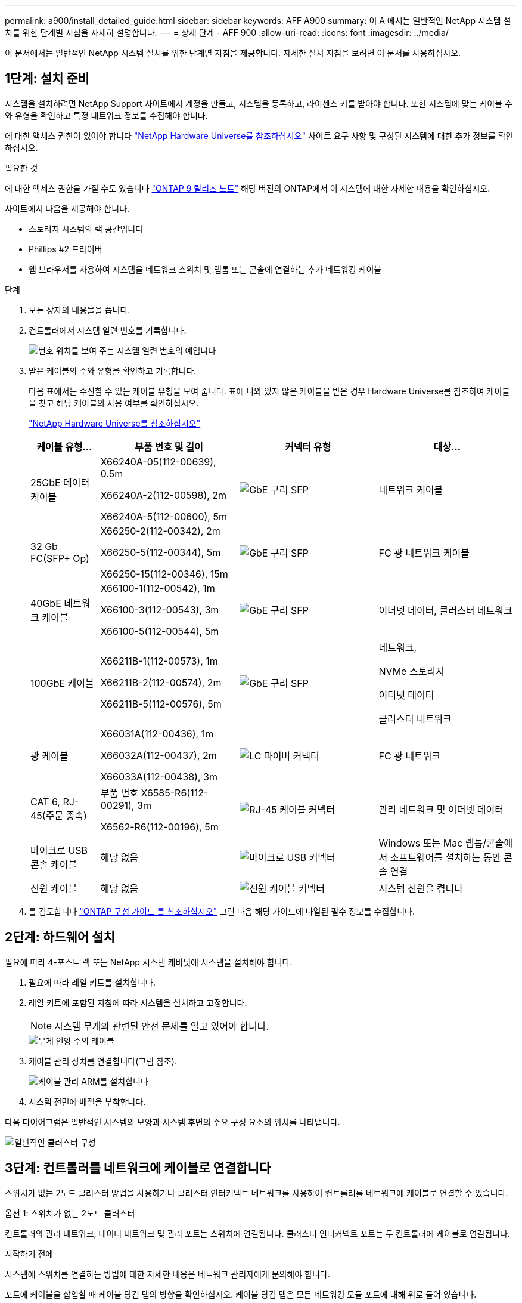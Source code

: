 ---
permalink: a900/install_detailed_guide.html 
sidebar: sidebar 
keywords: AFF A900 
summary: 이 A 에서는 일반적인 NetApp 시스템 설치를 위한 단계별 지침을 자세히 설명합니다. 
---
= 상세 단계 - AFF 900
:allow-uri-read: 
:icons: font
:imagesdir: ../media/


[role="lead"]
이 문서에서는 일반적인 NetApp 시스템 설치를 위한 단계별 지침을 제공합니다. 자세한 설치 지침을 보려면 이 문서를 사용하십시오.



== 1단계: 설치 준비

시스템을 설치하려면 NetApp Support 사이트에서 계정을 만들고, 시스템을 등록하고, 라이센스 키를 받아야 합니다. 또한 시스템에 맞는 케이블 수와 유형을 확인하고 특정 네트워크 정보를 수집해야 합니다.

에 대한 액세스 권한이 있어야 합니다 https://hwu.netapp.com["NetApp Hardware Universe를 참조하십시오"^] 사이트 요구 사항 및 구성된 시스템에 대한 추가 정보를 확인하십시오.

.필요한 것
에 대한 액세스 권한을 가질 수도 있습니다 http://mysupport.netapp.com/documentation/productlibrary/index.html?productID=62286["ONTAP 9 릴리즈 노트"^] 해당 버전의 ONTAP에서 이 시스템에 대한 자세한 내용을 확인하십시오.

사이트에서 다음을 제공해야 합니다.

* 스토리지 시스템의 랙 공간입니다
* Phillips #2 드라이버
* 웹 브라우저를 사용하여 시스템을 네트워크 스위치 및 랩톱 또는 콘솔에 연결하는 추가 네트워킹 케이블


.단계
. 모든 상자의 내용물을 풉니다.
. 컨트롤러에서 시스템 일련 번호를 기록합니다.
+
image::../media/drw_ssn_label.svg[번호 위치를 보여 주는 시스템 일련 번호의 예입니다]

. 받은 케이블의 수와 유형을 확인하고 기록합니다.
+
다음 표에서는 수신할 수 있는 케이블 유형을 보여 줍니다. 표에 나와 있지 않은 케이블을 받은 경우 Hardware Universe를 참조하여 케이블을 찾고 해당 케이블의 사용 여부를 확인하십시오.

+
https://hwu.netapp.com["NetApp Hardware Universe를 참조하십시오"^]

+
[cols="1,2,2,2"]
|===
| 케이블 유형... | 부품 번호 및 길이 | 커넥터 유형 | 대상... 


 a| 
25GbE 데이터 케이블
 a| 
X66240A-05(112-00639), 0.5m

X66240A-2(112-00598), 2m

X66240A-5(112-00600), 5m
 a| 
image::../media/oie_cable_sfp_gbe_copper.png[GbE 구리 SFP]
 a| 
네트워크 케이블



 a| 
32 Gb FC(SFP+ Op)
 a| 
X66250-2(112-00342), 2m

X66250-5(112-00344), 5m

X66250-15(112-00346), 15m
 a| 
image::../media/oie_cable_sfp_gbe_copper.png[GbE 구리 SFP]
 a| 
FC 광 네트워크 케이블



 a| 
40GbE 네트워크 케이블
 a| 
X66100-1(112-00542), 1m

X66100-3(112-00543), 3m

X66100-5(112-00544), 5m
 a| 
image::../media/oie_cable100_gbe_qsfp28.png[GbE 구리 SFP]
 a| 
이더넷 데이터, 클러스터 네트워크



 a| 
100GbE 케이블
 a| 
X66211B-1(112-00573), 1m

X66211B-2(112-00574), 2m

X66211B-5(112-00576), 5m
 a| 
image::../media/oie_cable100_gbe_qsfp28.png[GbE 구리 SFP]
 a| 
네트워크,

NVMe 스토리지

이더넷 데이터

클러스터 네트워크



 a| 
광 케이블
 a| 
X66031A(112-00436), 1m

X66032A(112-00437), 2m

X66033A(112-00438), 3m
 a| 
image::../media/oie_cable_fiber_lc_connector.png[LC 파이버 커넥터]
 a| 
FC 광 네트워크



 a| 
CAT 6, RJ-45(주문 종속)
 a| 
부품 번호 X6585-R6(112-00291), 3m

X6562-R6(112-00196), 5m
 a| 
image::../media/oie_cable_rj45.png[RJ-45 케이블 커넥터]
 a| 
관리 네트워크 및 이더넷 데이터



 a| 
마이크로 USB 콘솔 케이블
 a| 
해당 없음
 a| 
image::../media/oie_cable_micro_usb.png[마이크로 USB 커넥터]
 a| 
Windows 또는 Mac 랩톱/콘솔에서 소프트웨어를 설치하는 동안 콘솔 연결



 a| 
전원 케이블
 a| 
해당 없음
 a| 
image::../media/oie_cable_power.png[전원 케이블 커넥터]
 a| 
시스템 전원을 켭니다

|===
. 를 검토합니다 https://library.netapp.com/ecm/ecm_download_file/ECMLP2862613["ONTAP 구성 가이드 를 참조하십시오"^] 그런 다음 해당 가이드에 나열된 필수 정보를 수집합니다.




== 2단계: 하드웨어 설치

필요에 따라 4-포스트 랙 또는 NetApp 시스템 캐비닛에 시스템을 설치해야 합니다.

. 필요에 따라 레일 키트를 설치합니다.
. 레일 키트에 포함된 지침에 따라 시스템을 설치하고 고정합니다.
+

NOTE: 시스템 무게와 관련된 안전 문제를 알고 있어야 합니다.

+
image::../media/drw_9500_lifting_icon.svg[무게 인양 주의 레이블]

. 케이블 관리 장치를 연결합니다(그림 참조).
+
image::../media/drw_9500_cable_management_arms.svg[케이블 관리 ARM를 설치합니다]

. 시스템 전면에 베젤을 부착합니다.


다음 다이어그램은 일반적인 시스템의 모양과 시스템 후면의 주요 구성 요소의 위치를 나타냅니다.

image::../media/drw_a900_controller_in_chassis_ID_IEOPS-856.svg[일반적인 클러스터 구성]



== 3단계: 컨트롤러를 네트워크에 케이블로 연결합니다

스위치가 없는 2노드 클러스터 방법을 사용하거나 클러스터 인터커넥트 네트워크를 사용하여 컨트롤러를 네트워크에 케이블로 연결할 수 있습니다.

[role="tabbed-block"]
====
.옵션 1: 스위치가 없는 2노드 클러스터
--
컨트롤러의 관리 네트워크, 데이터 네트워크 및 관리 포트는 스위치에 연결됩니다. 클러스터 인터커넥트 포트는 두 컨트롤러에 케이블로 연결됩니다.

.시작하기 전에
시스템에 스위치를 연결하는 방법에 대한 자세한 내용은 네트워크 관리자에게 문의해야 합니다.

포트에 케이블을 삽입할 때 케이블 당김 탭의 방향을 확인하십시오. 케이블 당김 탭은 모든 네트워킹 모듈 포트에 대해 위로 들어 있습니다.

image::../media/oie_cable_pull_tab_up.png[케이블 당김 탭 방향]


NOTE: 커넥터를 삽입할 때 딸깍 소리가 들려야 합니다. 딸깍 소리가 안 되면 커넥터를 제거하고 회전했다가 다시 시도하십시오.

. 애니메이션이나 그림을 사용하여 컨트롤러와 스위치 사이의 케이블 연결을 완료합니다.
+
.애니메이션 - 스위치가 없는 2노드 클러스터를 케이블로 연결합니다
video::37419c37-f56f-48e5-8e6c-afa600095444[panopto]
+
image::../media/drw_a900_tnsc_network_cabling_IEOPS-933.svg[스위치가 없는 2노드 네트워크 케이블 연결]

+
[cols="1,4"]
|===
| 단계 | 각 컨트롤러에서 수행합니다 


 a| 
image::../media/icon_square_1_green.png[설명선 번호 1]
 a| 
케이블 클러스터 인터커넥트 포트:

** 슬롯 A4 및 B4(e4a)
** 슬롯 A8 및 B8(e8a)


image::../media/oie_cable100_gbe_qsfp28.png[100Gb 커넥터]



 a| 
image::../media/icon_square_2_purple.png[설명선 번호 2]
 a| 
케이블 컨트롤러 관리(렌치) 포트

image::../media/oie_cable_rj45.png[RJ-45 케이블 커넥터]



 a| 
image::../media/icon_square_3_orange.png[설명선 번호 3]
 a| 
25GbE 네트워크 스위치 케이블:

슬롯 A3 및 B3(e3a 및 e3c) 및 슬롯 A9 및 B9(e9a 및 e9c)의 포트를 25GbE 네트워크 스위치에 연결합니다.

image::../media/oie_cable_sfp_gbe_copper.png[GbE 구리 SFP]

40GbE 호스트 네트워크 스위치:

슬롯 A4 및 B4(e4b)의 호스트 측 b 포트와 슬롯 A8 및 B8(e8b)을 호스트 스위치에 케이블로 연결합니다.

image::../media/oie_cable100_gbe_qsfp28.png[100 GbE 케이블 커넥터]



 a| 
image:../media/icon_square_4_red.png["설명선 번호 4"]
 a| 
케이블 32Gb FC 연결: xxx

슬롯 A5 및 B5(5a, 5b, 5c 및 5d)와 슬롯 A7 및 B7(7a, 7b, 7c 및 7d)의 케이블 포트를 32Gb FC 네트워크 스위치에 연결합니다.

image:../media/oie_cable_sfp_gbe_copper.png["GbE 구리 SFP"]



 a| 
image::../media/icon_square_5_grey.png[설명선 아이콘 5]
 a| 
** 케이블을 케이블 관리 암에 연결합니다(그림 없음).
** 전원 케이블을 PSU에 연결하고 다른 전원에 연결합니다(표시되지 않음). PSU 1과 3은 모든 측면 A 구성 요소에 전원을 공급하고 PSU2 및 PSU4는 모든 측면 B 구성 요소에 전원을 공급합니다.


image:../media/oie_cable_power.png["전원 케이블"]

image:../media/drw_a900fas9500_power_icon_IEOPS-1142.svg["전원 연결"]

|===


--
.옵션 2: 스위치 클러스터
--
컨트롤러의 관리 네트워크, 데이터 네트워크 및 관리 포트는 스위치에 연결됩니다. 클러스터 인터커넥트 및 HA 포트는 클러스터/HA 스위치에 케이블로 연결됩니다.

.시작하기 전에
시스템에 스위치를 연결하는 방법에 대한 자세한 내용은 네트워크 관리자에게 문의해야 합니다.

포트에 케이블을 삽입할 때 케이블 당김 탭의 방향을 확인하십시오. 케이블 당김 탭은 모든 네트워킹 모듈 포트에 대해 위로 들어 있습니다.

image:../media/oie_cable_pull_tab_up.png["케이블 당김 탭 방향"]


NOTE: 커넥터를 삽입할 때 딸깍 소리가 들려야 합니다. 딸깍 소리가 안 되면 커넥터를 제거하고 뒤집은 다음 다시 시도하십시오.

. 애니메이션이나 그림을 사용하여 컨트롤러와 스위치 사이의 케이블 연결을 완료합니다.
+
.애니메이션 - 스위치 클러스터 케이블 연결
video::61ec11ec-aa30-474a-87a5-afa60008b52b[panopto]
+
image:../media/drw_a900_switched_network_cabling_IEOPS-934.svg["스위치 네트워크 케이블 연결"]

+
[cols="20%,80%"]
|===
| 단계 | 각 컨트롤러에서 수행합니다 


 a| 
image:../media/icon_square_1_green.png["설명선 번호 1"]
 a| 
케이블 클러스터 인터커넥트 A 포트:

** 클러스터 네트워크 스위치에 대한 슬롯 A4 및 B4(e4a).
** 클러스터 네트워크 스위치에 대한 슬롯 A8 및 B8(e8a)


image:../media/oie_cable100_gbe_qsfp28.png["100 GbE 케이블"]



 a| 
image:../media/icon_square_2_purple.png["설명선 번호 2"]
 a| 
케이블 컨트롤러 관리(렌치) 포트

image::../media/oie_cable_rj45.png[RJ45 케이블]



 a| 
image::../media/icon_square_3_orange.png[설명선 번호 3]
 a| 
25GbE 네트워크 스위치 케이블 연결:

슬롯 A3 및 B3(e3a 및 e3c) 및 슬롯 A9 및 B9(e9a 및 e9c)의 포트를 25GbE 네트워크 스위치에 연결합니다.

image::../media/oie_cable_sfp_gbe_copper.png[GbE 구리 SFP]

40GbE 호스트 네트워크 스위치:

슬롯 A4 및 B4(e4b)의 호스트 측 b 포트와 슬롯 A8 및 B8(e8b)을 호스트 스위치에 케이블로 연결합니다.

image::../media/oie_cable100_gbe_qsfp28.png[100 GbE 케이블]



 a| 
image::../media/icon_square_4_red.png[설명선 번호 4]
 a| 
케이블 32 Gb FC 연결:

슬롯 A5 및 B5(5a, 5b, 5c 및 5d)와 슬롯 A7 및 B7(7a, 7b, 7c 및 7d)의 케이블 포트를 32Gb FC 네트워크 스위치에 연결합니다.

image::../media/oie_cable_sfp_gbe_copper.png[GbE 구리 SFP]



 a| 
image::../media/icon_square_5_grey.png[설명선 아이콘 5]
 a| 
** 케이블을 케이블 관리 암에 연결합니다(그림 없음).
** 전원 케이블을 PSU에 연결하고 다른 전원에 연결합니다(표시되지 않음). PSU 1과 3은 모든 측면 A 구성 요소에 전원을 공급하고 PSU2 및 PSU4는 모든 측면 B 구성 요소에 전원을 공급합니다.


image::../media/oie_cable_power.png[전원 케이블]

image::../media/drw_a900fas9500_power_icon_IEOPS-1142.svg[전원 연결]

|===


--
====


== 4단계: 컨트롤러 케이블을 드라이브 쉘프에 연결합니다

단일 NS224 드라이브 쉘프 또는 2개의 NS224 드라이브 쉘프를 컨트롤러에 연결합니다.

[role="tabbed-block"]
====
.옵션 1: 컨트롤러를 단일 NS224 드라이브 쉘프에 연결합니다
--
각 컨트롤러를 AFF A900 시스템의 NS224 드라이브 쉘프의 NSM 모듈에 케이블로 연결해야 합니다.

.시작하기 전에
* 그림 화살표에 올바른 케이블 커넥터 당김 탭 방향이 있는지 확인하십시오. 스토리지 모듈의 케이블 풀 탭은 위쪽, 쉘프의 풀 탭은 아래쪽 입니다.


image::../media/oie_cable_pull_tab_up.png[케이블 당김 탭 방향]

image::../media/oie_cable_pull_tab_down.png[케이블 당김 탭 방향]


NOTE: 커넥터를 삽입할 때 딸깍 소리가 들려야 합니다. 딸깍 소리가 안 되면 커넥터를 제거하고 회전했다가 다시 시도하십시오.

. 다음 애니메이션 또는 도면을 사용하여 컨트롤러를 단일 NS224 드라이브 쉘프에 연결합니다.
+
.애니메이션 - 단일 NS224 선반을 케이블로 연결합니다
video::8d8b45cd-bd8f-4fab-a4fa-afa5017e7b72[panopto]
+
image::../media/drw_a900_NS224_one shelf_cabling_IEOPS-937.svg[단일 쉘프 케이블링]

+
[cols="20%,80%"]
|===
| 단계 | 각 컨트롤러에서 수행합니다 


 a| 
image::../media/icon_square_1_blue.png[설명 번호 1]
 a| 
** 컨트롤러 A 포트 e2a를 쉘프의 NSM A의 포트 e0a에 연결합니다.
** 컨트롤러 A 포트 e10b를 쉘프의 NSM B의 포트 e0b에 연결합니다.


image::../media/oie_cable100_gbe_qsfp28.png[100 GbE QSFP 커넥터]

100GbE 케이블



 a| 
image::../media/icon_square_2_yellow.png[설명 번호 2]
 a| 
** 컨트롤러 B 포트 e2a를 쉘프의 NSM B에 있는 포트 e0a에 연결합니다.
** 컨트롤러 B 포트 e10b를 쉘프의 NSM A의 포트 e0b에 연결합니다.


image::../media/oie_cable100_gbe_qsfp28.png[100 GbE QSFP 커넥터]

100GbE 케이블

|===


--
.옵션 2: 두 개의 NS224 드라이브 쉘프에 컨트롤러 케이블을 연결합니다
--
각 컨트롤러를 NS224 드라이브 쉘프의 NSM 모듈에 케이블로 연결해야 합니다.

.시작하기 전에
* 그림 화살표에 올바른 케이블 커넥터 당김 탭 방향이 있는지 확인하십시오. 스토리지 모듈의 케이블 풀 탭은 위쪽, 쉘프의 풀 탭은 아래쪽 입니다.


image::../media/oie_cable_pull_tab_up.png[케이블 당김 탭 방향]

image::../media/oie_cable_pull_tab_down.png[케이블 당김 탭 방향]


NOTE: 커넥터를 삽입할 때 딸깍 소리가 들려야 합니다. 딸깍 소리가 안 되면 커넥터를 제거하고 회전했다가 다시 시도하십시오.

. 다음 애니메이션 또는 다이어그램을 사용하여 컨트롤러를 NS224 드라이브 쉘프 2개에 연결하십시오.
+
.애니메이션 - NS224 셸프 2개를 케이블로 연결합니다
video::ec143c32-9e4b-47e5-893e-afa5017da6b4[panopto]
+
image::../media/drw_a900_NS224_line_art_two shelf_cabling_IEOPS-1147.svg[쉘프 케이블 2개]

+
image::../media/drw_a900_NS224_two_shelf_cabling_IEOPS-938.svg[NS224 쉘프 2개를 케이블로 연결]

+
[cols="10%,90%"]
|===
| 단계 | 각 컨트롤러에서 수행합니다 


 a| 
image::../media/icon_square_1_blue.png[설명선 번호 1]
 a| 
** 쉘프 1의 NSM A e0a에 컨트롤러 A 포트 e2a를 연결합니다.
** 컨트롤러 A 포트 e10b를 쉘프 1의 NSM B e0b에 연결합니다.
** 컨트롤러 A 포트 e2b를 쉘프 2의 NSM B e0b에 연결합니다.
** 컨트롤러 A 포트 e10a를 쉘프 2의 NSM A e0a에 연결합니다.


image::../media/oie_cable100_gbe_qsfp28.png[GbE 구리 SFP]

100GbE 케이블



 a| 
image::../media/icon_square_2_yellow.png[설명선 번호 2]
 a| 
** 컨트롤러 B 포트 e2a를 쉘프 1의 NSM B e0a에 연결합니다.
** 컨트롤러 B 포트 e10b를 쉘프 1의 NSM A e0b에 연결합니다.
** 컨트롤러 B 포트 e2b를 쉘프 2의 NSM A e0b에 연결합니다.
** 컨트롤러 B 포트 e10a를 쉘프 2의 NSM B e0a에 연결합니다.


image:../media/oie_cable100_gbe_qsfp28.png["GbE 구리 SFP"]

100GbE 케이블

|===


--
====


== 5단계: 시스템 설치 및 구성을 완료합니다

스위치 및 랩톱에 대한 연결만 제공하는 클러스터 검색을 사용하거나 시스템의 컨트롤러에 직접 연결한 다음 관리 스위치에 연결하여 시스템 설치 및 구성을 완료할 수 있습니다.

[role="tabbed-block"]
====
.옵션 1: 네트워크 검색이 활성화된 경우
--
랩톱에서 네트워크 검색을 사용하도록 설정한 경우 자동 클러스터 검색을 사용하여 시스템 설정 및 구성을 완료할 수 있습니다.

. 다음 애니메이션 또는 그리기를 사용하여 하나 이상의 드라이브 쉘프 ID를 설정합니다.
+
NS224 쉘프는 셸프 ID 00 및 01로 사전 설정되어 있습니다. 선반 ID를 변경하려면 버튼이 있는 구멍에 삽입할 도구를 만들어야 합니다. link:../ns224/change-shelf-id.html["쉘프 ID-NS224 쉘프를 변경합니다"]자세한 지침은 을 참조하십시오.

+
.애니메이션 - NVMe 드라이브 쉘프 ID를 설정합니다
video::95a29da1-faa3-4ceb-8a0b-ac7600675aa6[panopto]
+
image::../media/drw_a900_oie_change_ns224_shelf_ID_ieops-836.svg[쉘프 ID를 변경하는 중입니다]

+
[cols="20%,80%"]
|===


 a| 
image::../media/icon_round_1.png[설명선 번호 1]
 a| 
선반 엔드 캡



 a| 
image::../media/icon_round_2.png[설명선 번호 2]
 a| 
선반 면판



 a| 
image::../media/icon_round_3.png[설명선 번호 3]
 a| 
쉘프 ID LED



 a| 
image::../media/icon_round_4.png[설명선 번호 4]
 a| 
쉘프 ID 설정 버튼

|===
. 두 노드에 대한 전원 공급 장치의 전원 스위치를 켭니다.
+
.애니메이션 - 컨트롤러의 전원을 켭니다
video::a905e56e-c995-4704-9673-adfa0005a891[panopto]
+
image::../media/drw_a900_power-on_IEOPS-941.svg[전원 스위치]

+

NOTE: 초기 부팅에는 최대 8분이 소요될 수 있습니다.

. 랩톱에 네트워크 검색이 활성화되어 있는지 확인합니다.
+
자세한 내용은 노트북의 온라인 도움말을 참조하십시오.

. 다음 애니메이션을 사용하여 랩톱을 관리 스위치에 연결합니다.
+
.애니메이션 - 노트북을 관리 스위치에 연결합니다
video::d61f983e-f911-4b76-8b3a-ab1b0066909b[panopto]
+
image::../media/dwr_laptop_to_switch_only.svg[노트북과 스위치 연결]

. 나열된 ONTAP 아이콘을 선택하여 다음을 검색합니다.
+
image::../media/drw_autodiscovery_controler_select.svg[자동 검색]

+
.. 파일 탐색기를 엽니다.
.. 왼쪽 창에서 네트워크를 클릭합니다.
.. 마우스 오른쪽 버튼을 클릭하고 새로 고침을 선택합니다.
.. ONTAP 아이콘을 두 번 클릭하고 화면에 표시된 인증서를 수락합니다.
+

NOTE: xxxxx는 대상 노드의 시스템 일련 번호입니다.

+
System Manager가 열립니다.



. System Manager의 안내에 따라 설정을 사용하여 에서 수집한 데이터를 사용하여 시스템을 구성합니다 https://library.netapp.com/ecm/ecm_download_file/ECMLP2862613["ONTAP 구성 가이드 를 참조하십시오"^].
. 계정 설정 및 Active IQ Config Advisor 다운로드:
+
.. 기존 계정에 로그인하거나 계정을 만듭니다.
+
https://mysupport.netapp.com/eservice/public/now.do["NetApp 지원 등록"^]

.. 시스템을 등록합니다.
+
https://mysupport.netapp.com/eservice/registerSNoAction.do?moduleName=RegisterMyProduct["NetApp 제품 등록"^]

.. Active IQ Config Advisor를 다운로드합니다.
+
https://mysupport.netapp.com/site/tools/tool-eula/activeiq-configadvisor["NetApp 다운로드: Config Advisor"^]



. Config Advisor을 실행하여 시스템의 상태를 확인하십시오.
. 초기 구성을 완료한 후 로 이동합니다 https://www.netapp.com/data-management/oncommand-system-documentation/["ONTAP 및 amp; ONTAP 시스템 관리자 설명서 리소스"^] 페이지에서 ONTAP의 추가 기능 구성에 대한 정보를 얻을 수 있습니다.


--
.옵션 2: 네트워크 검색이 활성화되지 않은 경우
--
Windows 또는 Mac 기반 랩톱 또는 콘솔을 사용하고 있지 않거나 자동 검색을 사용하지 않는 경우 이 작업을 사용하여 구성 및 설정을 완료해야 합니다.

. 랩톱 또는 콘솔 케이블 연결 및 구성:
+
.. 노트북 또는 콘솔의 콘솔 포트를 N-8-1을 사용하여 115,200보드 로 설정합니다.
+

NOTE: 콘솔 포트를 구성하는 방법은 랩톱 또는 콘솔의 온라인 도움말을 참조하십시오.

.. 시스템과 함께 제공된 콘솔 케이블을 사용하여 콘솔 케이블을 랩톱 또는 콘솔에 연결한 다음 랩톱을 관리 서브넷의 관리 스위치에 연결합니다.
+
image::../media/drw_a900_cable_console_switch_controller_IEOPS-953.svg[콘솔 케이블 연결]

.. 관리 서브넷에 있는 TCP/IP 주소를 사용하여 랩톱 또는 콘솔에 할당합니다.


. 다음 애니메이션을 사용하여 하나 이상의 드라이브 쉘프 ID를 설정합니다.
+
NS224 쉘프는 셸프 ID 00 및 01로 사전 설정되어 있습니다. 선반 ID를 변경하려면 버튼이 있는 구멍에 삽입할 도구를 만들어야 합니다. link:../ns224/change-shelf-id.html["쉘프 ID-NS224 쉘프를 변경합니다"]자세한 지침은 을 참조하십시오.

+
.애니메이션 - NVMe 드라이브 쉘프 ID를 설정합니다
video::95a29da1-faa3-4ceb-8a0b-ac7600675aa6[panopto]
+
image::../media/drw_a900_oie_change_ns224_shelf_ID_ieops-836.svg[쉘프 ID를 변경합니다]

+
[cols="20%,80%"]
|===


 a| 
image::../media/icon_round_1.png[설명선 번호 1]
 a| 
선반 엔드 캡



 a| 
image::../media/icon_round_2.png[설명선 번호 2]
 a| 
선반 면판



 a| 
image::../media/icon_round_3.png[설명선 번호 3]
 a| 
쉘프 ID LED



 a| 
image::../media/icon_round_4.png[설명선 번호 4]
 a| 
쉘프 ID 설정 버튼

|===
. 두 노드에 대한 전원 공급 장치의 전원 스위치를 켭니다.
+
.애니메이션 - 컨트롤러의 전원을 켭니다
video::bb04eb23-aa0c-4821-a87d-ab2300477f8b[panopto]
+
image::../media/drw_a900_power-on_IEOPS-941.svg[전원 스위치]

+

NOTE: 초기 부팅에는 최대 8분이 소요될 수 있습니다.

. 노드 중 하나에 초기 노드 관리 IP 주소를 할당합니다.
+
[cols="20%,80%"]
|===
| 관리 네트워크에 DHCP가 있는 경우... | 그러면... 


 a| 
구성됨
 a| 
새 컨트롤러에 할당된 IP 주소를 기록합니다.



 a| 
구성되지 않았습니다
 a| 
.. PuTTY, 터미널 서버 또는 해당 환경에 해당하는 를 사용하여 콘솔 세션을 엽니다.
+

NOTE: PuTTY 구성 방법을 모르는 경우 노트북 또는 콘솔의 온라인 도움말을 확인하십시오.

.. 스크립트에 메시지가 표시되면 관리 IP 주소를 입력합니다.


|===
. 랩톱 또는 콘솔에서 System Manager를 사용하여 클러스터를 구성합니다.
+
.. 브라우저에서 노드 관리 IP 주소를 가리킵니다.
+

NOTE: 주소의 형식은 +https://x.x.x.x+ 입니다.

.. 에서 수집한 데이터를 사용하여 시스템을 구성합니다 https://library.netapp.com/ecm/ecm_download_file/ECMLP2862613["ONTAP 구성 가이드 를 참조하십시오"^]


. 계정 설정 및 Active IQ Config Advisor 다운로드:
+
.. 기존 계정에 로그인하거나 계정을 만듭니다.
+
https://mysupport.netapp.com/eservice/public/now.do["NetApp 지원 등록"^]

.. 시스템을 등록합니다.
+
https://mysupport.netapp.com/eservice/registerSNoAction.do?moduleName=RegisterMyProduct["NetApp 제품 등록"^]

.. Active IQ Config Advisor를 다운로드합니다.
+
https://mysupport.netapp.com/site/tools/tool-eula/activeiq-configadvisor["NetApp 다운로드: Config Advisor"^]



. Config Advisor을 실행하여 시스템의 상태를 확인하십시오.
. 초기 구성을 완료한 후 로 이동합니다 https://www.netapp.com/data-management/oncommand-system-documentation/["ONTAP 및 amp; ONTAP 시스템 관리자 설명서 리소스"^] 페이지에서 ONTAP의 추가 기능 구성에 대한 정보를 얻을 수 있습니다.


--
====